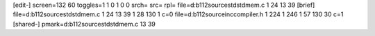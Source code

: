 [edit-]
screen=132 60
toggles=1 1 0 1 0 0
srch=
src=
rpl=
file=d:\b112\source\std\stdmem.c 1 24 13 39
[brief]
file=d:\b112\source\std\stdmem.c 1 24 13 39 1 28 130 1 c=0
file=d:\b112\source\inc\compiler.h 1 224 1 246 1 57 130 30 c=1
[shared-]
pmark=d:\b112\source\std\stdmem.c 13 39
